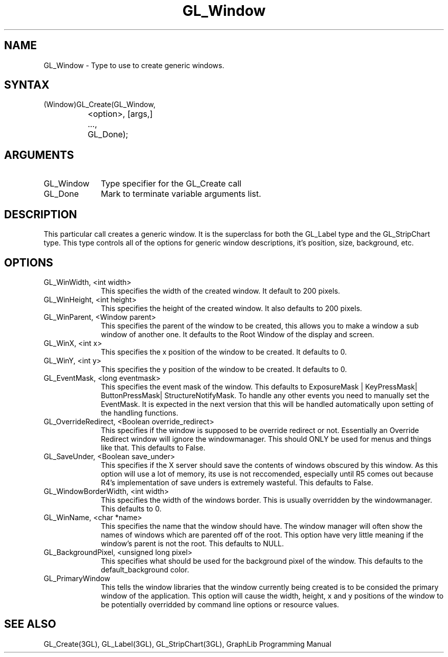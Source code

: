 .TH GL_Window 3GL "5Jul91" "GraphLib 0.5a"
.SH NAME
GL_Window \- Type to use to create generic windows.
.SH SYNTAX
(Window)GL_Create(GL_Window,
.br
		    <option>, [args,]
.br
		  ...,
.br
		  GL_Done);
.SH ARGUMENTS
.IP GL_Window 1i
Type specifier for the GL_Create call
.IP GL_Done 1i
Mark to terminate variable arguments list.

.SH DESCRIPTION
This particular call creates a generic window.  It is the superclass for
both the GL_Label type and the GL_StripChart type.  This type controls
all of the options for generic window descriptions, it's position, size,
background, etc.

.SH OPTIONS

.IP "GL_WinWidth, <int width>" 1i
This specifies the width of the created window.  It default to 200 pixels.
.IP "GL_WinHeight, <int height>" 1i
This specifies the height of the created window. It also defaults to 200 
pixels.
.IP "GL_WinParent, <Window parent>" 1i
This specifies the parent of the window to be created, this allows you to
make a window a sub window of another one.  It defaults to the Root Window
of the display and screen.
.IP "GL_WinX, <int x>" 1i
This specifies the x position of the window to be created. It defaults to 0.
.IP "GL_WinY, <int y>" 1i
This specifies the y position of the window to be created. It defaults to 0.
.IP "GL_EventMask, <long eventmask>" 1i
This specifies the event mask of the window. This defaults to ExposureMask |
KeyPressMask| ButtonPressMask| StructureNotifyMask.  To handle any other
events you need to manually set the EventMask.  It is expected in the next 
version that this will be handled automatically upon setting of the handling
functions.
.IP "GL_OverrideRedirect, <Boolean override_redirect>" 1i
This specifies if the window is supposed to be override redirect or not.
Essentially an Override Redirect window will ignore the windowmanager.
This should ONLY be used for menus and things like that. This defaults to
False.
.IP "GL_SaveUnder, <Boolean save_under>" 1i
This specifies if the X server should save the contents of windows 
obscured by this window.  As this option will use a lot of memory,
its use is not reccomended, especially until R5 comes out because R4's 
implementation of save unders is extremely wasteful. This defaults to False.
.IP "GL_WindowBorderWidth, <int width>" 1i
This specifies the width of the windows border.  This is usually overridden
by the windowmanager.  This defaults to 0.
.IP "GL_WinName, <char *name>" 1i
This specifies the name that the window should have.  The window manager
will often show the names of windows which are parented off of the root.
This option have very little meaning if the window's parent is not the root.
This defaults to NULL.
.IP "GL_BackgroundPixel, <unsigned long pixel>" 1i
This specifies what should be used for the background pixel of the window.
This defaults to the default_background color.
.IP "GL_PrimaryWindow" 1i
This tells the window libraries that the window currently being created
is to be consided the primary window of the application.  This option will
cause the width, height, x and y positions of the window to be potentially
overridded by command line options or resource values.

.SH "SEE ALSO"
GL_Create(3GL), GL_Label(3GL), GL_StripChart(3GL), GraphLib
Programming Manual
